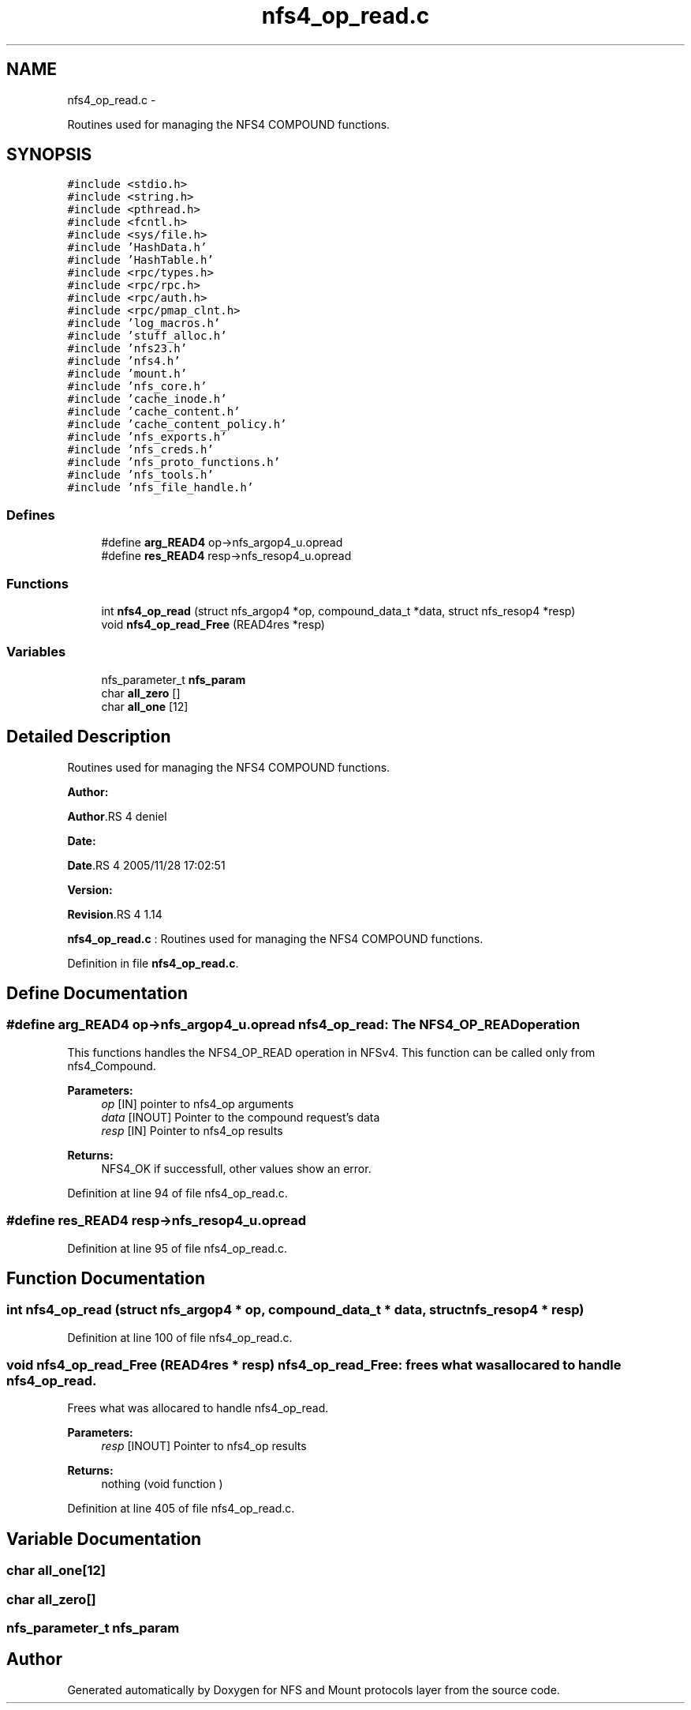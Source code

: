 .TH "nfs4_op_read.c" 3 "15 Sep 2010" "Version 0.1" "NFS and Mount protocols layer" \" -*- nroff -*-
.ad l
.nh
.SH NAME
nfs4_op_read.c \- 
.PP
Routines used for managing the NFS4 COMPOUND functions.  

.SH SYNOPSIS
.br
.PP
\fC#include <stdio.h>\fP
.br
\fC#include <string.h>\fP
.br
\fC#include <pthread.h>\fP
.br
\fC#include <fcntl.h>\fP
.br
\fC#include <sys/file.h>\fP
.br
\fC#include 'HashData.h'\fP
.br
\fC#include 'HashTable.h'\fP
.br
\fC#include <rpc/types.h>\fP
.br
\fC#include <rpc/rpc.h>\fP
.br
\fC#include <rpc/auth.h>\fP
.br
\fC#include <rpc/pmap_clnt.h>\fP
.br
\fC#include 'log_macros.h'\fP
.br
\fC#include 'stuff_alloc.h'\fP
.br
\fC#include 'nfs23.h'\fP
.br
\fC#include 'nfs4.h'\fP
.br
\fC#include 'mount.h'\fP
.br
\fC#include 'nfs_core.h'\fP
.br
\fC#include 'cache_inode.h'\fP
.br
\fC#include 'cache_content.h'\fP
.br
\fC#include 'cache_content_policy.h'\fP
.br
\fC#include 'nfs_exports.h'\fP
.br
\fC#include 'nfs_creds.h'\fP
.br
\fC#include 'nfs_proto_functions.h'\fP
.br
\fC#include 'nfs_tools.h'\fP
.br
\fC#include 'nfs_file_handle.h'\fP
.br

.SS "Defines"

.in +1c
.ti -1c
.RI "#define \fBarg_READ4\fP   op->nfs_argop4_u.opread"
.br
.ti -1c
.RI "#define \fBres_READ4\fP   resp->nfs_resop4_u.opread"
.br
.in -1c
.SS "Functions"

.in +1c
.ti -1c
.RI "int \fBnfs4_op_read\fP (struct nfs_argop4 *op, compound_data_t *data, struct nfs_resop4 *resp)"
.br
.ti -1c
.RI "void \fBnfs4_op_read_Free\fP (READ4res *resp)"
.br
.in -1c
.SS "Variables"

.in +1c
.ti -1c
.RI "nfs_parameter_t \fBnfs_param\fP"
.br
.ti -1c
.RI "char \fBall_zero\fP []"
.br
.ti -1c
.RI "char \fBall_one\fP [12]"
.br
.in -1c
.SH "Detailed Description"
.PP 
Routines used for managing the NFS4 COMPOUND functions. 

\fBAuthor:\fP
.RS 4
.RE
.PP
\fBAuthor\fP.RS 4
deniel 
.RE
.PP
\fBDate:\fP
.RS 4
.RE
.PP
\fBDate\fP.RS 4
2005/11/28 17:02:51 
.RE
.PP
\fBVersion:\fP
.RS 4
.RE
.PP
\fBRevision\fP.RS 4
1.14 
.RE
.PP
\fBnfs4_op_read.c\fP : Routines used for managing the NFS4 COMPOUND functions. 
.PP
Definition in file \fBnfs4_op_read.c\fP.
.SH "Define Documentation"
.PP 
.SS "#define arg_READ4   op->nfs_argop4_u.opread"nfs4_op_read: The NFS4_OP_READ operation
.PP
This functions handles the NFS4_OP_READ operation in NFSv4. This function can be called only from nfs4_Compound.
.PP
\fBParameters:\fP
.RS 4
\fIop\fP [IN] pointer to nfs4_op arguments 
.br
\fIdata\fP [INOUT] Pointer to the compound request's data 
.br
\fIresp\fP [IN] Pointer to nfs4_op results
.RE
.PP
\fBReturns:\fP
.RS 4
NFS4_OK if successfull, other values show an error. 
.RE
.PP

.PP
Definition at line 94 of file nfs4_op_read.c.
.SS "#define res_READ4   resp->nfs_resop4_u.opread"
.PP
Definition at line 95 of file nfs4_op_read.c.
.SH "Function Documentation"
.PP 
.SS "int nfs4_op_read (struct nfs_argop4 * op, compound_data_t * data, struct nfs_resop4 * resp)"
.PP
Definition at line 100 of file nfs4_op_read.c.
.SS "void nfs4_op_read_Free (READ4res * resp)"nfs4_op_read_Free: frees what was allocared to handle nfs4_op_read.
.PP
Frees what was allocared to handle nfs4_op_read.
.PP
\fBParameters:\fP
.RS 4
\fIresp\fP [INOUT] Pointer to nfs4_op results
.RE
.PP
\fBReturns:\fP
.RS 4
nothing (void function ) 
.RE
.PP

.PP
Definition at line 405 of file nfs4_op_read.c.
.SH "Variable Documentation"
.PP 
.SS "char \fBall_one\fP[12]"
.SS "char \fBall_zero\fP[]"
.SS "nfs_parameter_t \fBnfs_param\fP"
.SH "Author"
.PP 
Generated automatically by Doxygen for NFS and Mount protocols layer from the source code.
